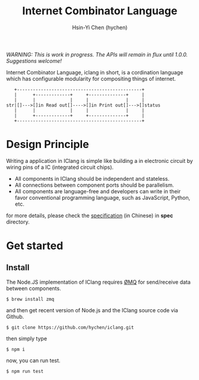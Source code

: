 #+TITLE: Internet Combinator Language
#+AUTHOR:Hsin-Yi Chen (hychen)
#+OPTIONS: H:2 num:t toc:nil
#+OPTIONS: ^:nil
#+OPTIONS: <:nil todo:nil *:t ^:{} @:t ::t |:t TeX:t

/WARNING: This is work in progress. The APIs will remain in flux until 1.0.0. Suggestions welcome!/

Internet Combinator Language, iclang in short, is a cordination language 
which has configurable modularity for compositing things of internet.

#+BEGIN_SRC ditaa
   +-----------------------------------------------+
   |      +-------------+     +--------------+     |
   |      |             |     |              |     |
str|[]--->[]in Read out[]---->[]in Print out[]--->[]status
   |      |             |     |              |     |
   |      +-------------+     +--------------+     |
   +-----------------------------------------------+      
#+END_SRC

*  Design Principle

Writing a application in IClang is simple like building a  in electronic circuit by 
wiring pins of a IC (integrated circuit chips).

- All components in IClang should be independent and stateless.
- All connections between component ports should be parallelism.
- All components are language-free and developers can write in their favor conventional 
  programming language, such as JavaScript, Python, etc.

for more details, please check the [[file:spec/spec-iclang.org][specification]] (in Chinese) in *spec* directory.

* Get started

** Install
The Node.JS implementation of IClang requires [[https://github.com/imatix/zguide][ØMQ]] for send/receive data between components.

#+BEGIN_SRC shell
$ brew install zmq
#+END_SRC

and then get recent version of Node.js and the IClang source code via Github.

#+BEGIN_SRC shell
$ git clone https://github.com/hychen/iclang.git
#+END_SRC 

then simply type

#+BEGIN_SRC shell
$ npm i 
#+END_SRC

now, you can run test.

#+BEGIN_SRC shell
$ npm run test
#+END_SRC
